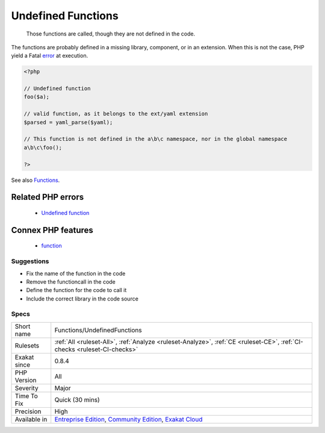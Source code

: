 .. _functions-undefinedfunctions:

.. _undefined-functions:

Undefined Functions
+++++++++++++++++++

  Those functions are called, though they are not defined in the code. 

The functions are probably defined in a missing library, component, or in an extension. When this is not the case, PHP yield a Fatal `error <https://www.php.net/error>`_ at execution.

.. code-block:: php
   
   <?php
   
   // Undefined function 
   foo($a);
   
   // valid function, as it belongs to the ext/yaml extension
   $parsed = yaml_parse($yaml);
   
   // This function is not defined in the a\b\c namespace, nor in the global namespace
   a\b\c\foo(); 
   
   ?>

See also `Functions <https://www.php.net/manual/en/language.functions.php>`_.

Related PHP errors 
-------------------

  + `Undefined function <https://php-errors.readthedocs.io/en/latest/messages/call-to-undefined-function-%25s%5C%28%5C%29.html>`_



Connex PHP features
-------------------

  + `function <https://php-dictionary.readthedocs.io/en/latest/dictionary/function.ini.html>`_


Suggestions
___________

* Fix the name of the function in the code
* Remove the functioncall in the code
* Define the function for the code to call it
* Include the correct library in the code source




Specs
_____

+--------------+-----------------------------------------------------------------------------------------------------------------------------------------------------------------------------------------+
| Short name   | Functions/UndefinedFunctions                                                                                                                                                            |
+--------------+-----------------------------------------------------------------------------------------------------------------------------------------------------------------------------------------+
| Rulesets     | :ref:`All <ruleset-All>`, :ref:`Analyze <ruleset-Analyze>`, :ref:`CE <ruleset-CE>`, :ref:`CI-checks <ruleset-CI-checks>`                                                                |
+--------------+-----------------------------------------------------------------------------------------------------------------------------------------------------------------------------------------+
| Exakat since | 0.8.4                                                                                                                                                                                   |
+--------------+-----------------------------------------------------------------------------------------------------------------------------------------------------------------------------------------+
| PHP Version  | All                                                                                                                                                                                     |
+--------------+-----------------------------------------------------------------------------------------------------------------------------------------------------------------------------------------+
| Severity     | Major                                                                                                                                                                                   |
+--------------+-----------------------------------------------------------------------------------------------------------------------------------------------------------------------------------------+
| Time To Fix  | Quick (30 mins)                                                                                                                                                                         |
+--------------+-----------------------------------------------------------------------------------------------------------------------------------------------------------------------------------------+
| Precision    | High                                                                                                                                                                                    |
+--------------+-----------------------------------------------------------------------------------------------------------------------------------------------------------------------------------------+
| Available in | `Entreprise Edition <https://www.exakat.io/entreprise-edition>`_, `Community Edition <https://www.exakat.io/community-edition>`_, `Exakat Cloud <https://www.exakat.io/exakat-cloud/>`_ |
+--------------+-----------------------------------------------------------------------------------------------------------------------------------------------------------------------------------------+



